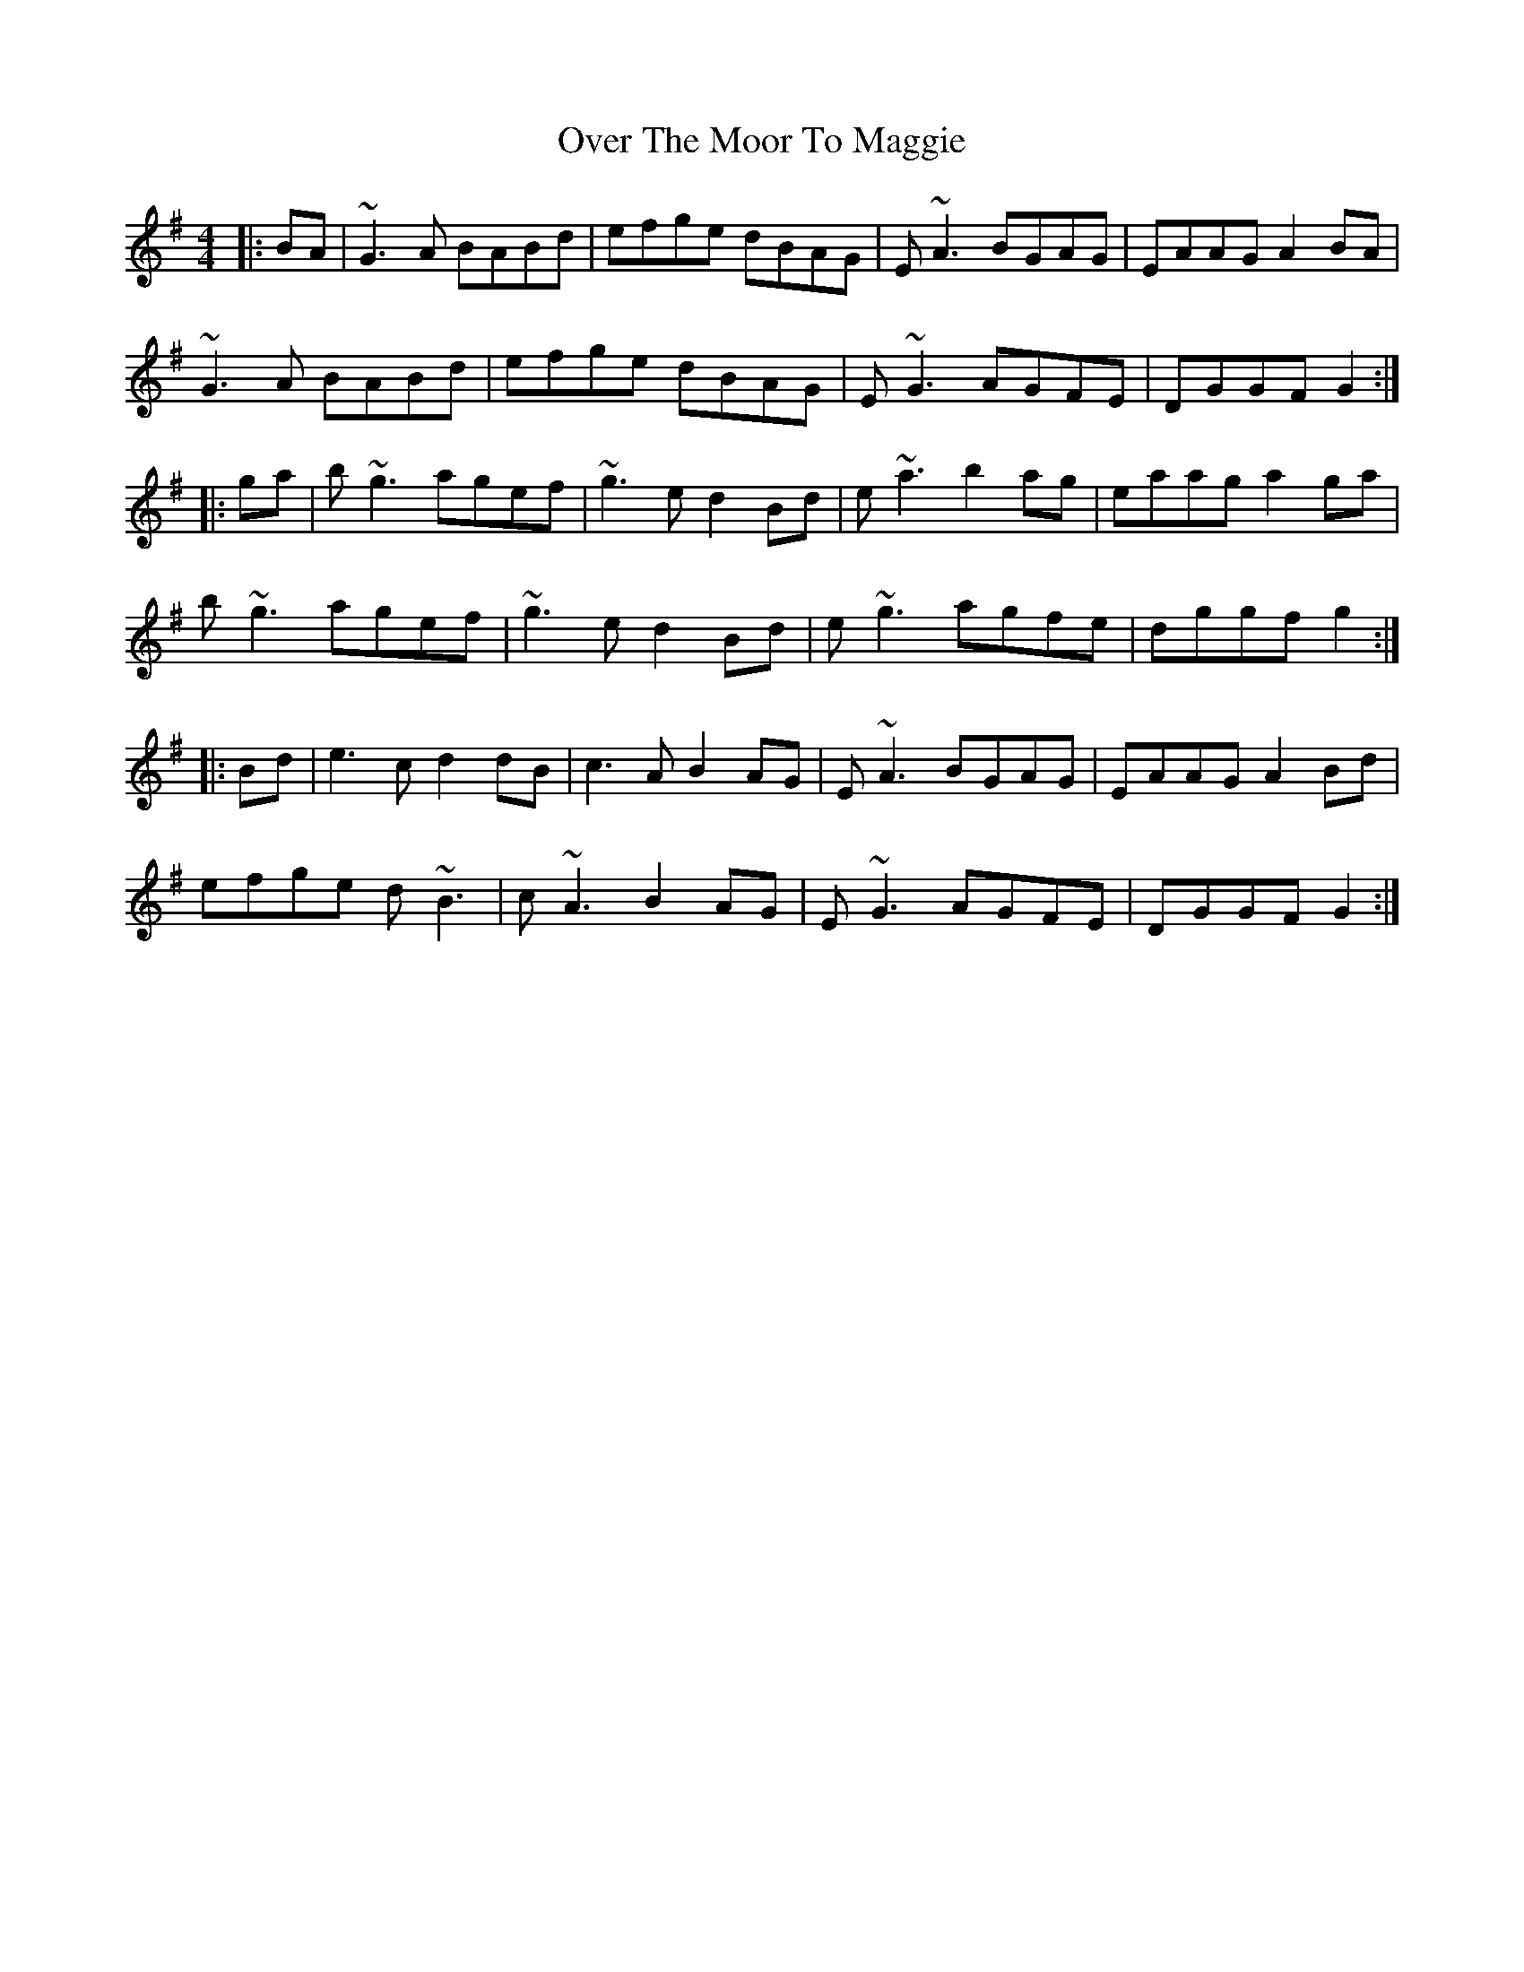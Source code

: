 X: 4
T: Over The Moor To Maggie
R: reel
M: 4/4
L: 1/8
K: Gmaj
|:BA|~G3A BABd|efge dBAG|E~A3 BGAG|EAAG A2BA|
~G3A BABd|efge dBAG|E~G3 AGFE|DGGF G2:|
|:ga|b~g3 agef|~g3e d2Bd|e~a3 b2ag|eaag a2ga|
b~g3 agef|~g3e d2Bd|e~g3 agfe|dggf g2:|
|:Bd|e3c d2dB|c3A B2AG|E~A3 BGAG|EAAG A2Bd|
efge d~B3|c~A3 B2AG|E~G3 AGFE|DGGF G2:|
